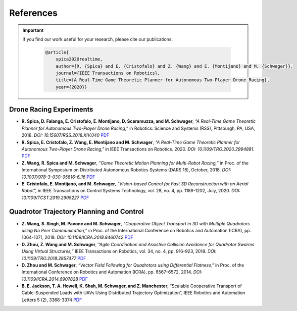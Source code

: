 ==========
References
==========

.. meta::
  :description lang=en: Main page for reference related documentation.

.. important::
  If you find our work useful for your research, please cite our publications.

    .. code-block:: bibtex

        @article{
            spica2020realtime,
            author={R. {Spica} and E. {Cristofalo} and Z. {Wang} and E. {Montijano} and M. {Schwager}},
            journal={IEEE Transactions on Robotics}, 
            title={A Real-Time Game Theoretic Planner for Autonomous Two-Player Drone Racing}, 
            year={2020}}

Drone Racing Experiments
========================

- **R. Spica, D. Falanga, E. Cristofalo, E. Montijano, D. Scaramuzza, and M.
  Schwager**, *“A Real-Time Game Theoretic Planner for Autonomous Two-Player
  Drone Racing,”* in Robotics: Science and Systems (RSS), Pittsburgh, PA, USA,
  2018. *DOI: 10.15607/RSS.2018.XIV.040*
  `PDF <https://msl.stanford.edu/sites/g/files/sbiybj8446/f/rss18_spica.pdf>`_

- **R. Spica, E. Cristofalo, Z. Wang, E. Montijano and M. Schwager**, *"A
  Real-Time Game Theoretic Planner for Autonomous Two-Player Drone Racing,"* in
  IEEE Transactions on Robotics. 2020. *DOI: 10.1109/TRO.2020.2994881.*
  `PDF <https://msl.stanford.edu/sites/g/files/sbiybj8446/f/spica2020realtime.pdf>`_

- **Z. Wang, R. Spica and M. Schwager**, *“Game Theoretic Motion Planning for
  Multi-Robot Racing,”* in Proc. of the International Symposium on Distributed
  Autonomous Robotics Systems (DARS 18), October, 2018. *DOI:
  10.1007/978-3-030-05816-6_16*
  `PDF <https://msl.stanford.edu/sites/g/files/sbiybj8446/f/wang-etal-dars18-mlt-rbt-racing_0.pdf>`_

- **E. Cristofalo, E. Montijano, and M. Schwager**, *"Vision-based Control for
  Fast 3D Reconstruction with an Aerial Robot”,* in IEEE Transactions on Control
  Systems Technology, vol. 28, no. 4, pp. 1189-1202, July, 2020. *DOI:
  10.1109/TCST.2019.2905227*
  `PDF <https://msl.stanford.edu/sites/g/files/sbiybj8446/f/cristofalo2020vision.pdf>`_

Quadrotor Trajectory Planning and Control
=========================================

- **Z. Wang, S. Singh, M. Pavone and M. Schwager**, *“Cooperative Object
  Transport in 3D with Multiple Quadrotors using No Peer Communication,”* in
  Proc. of the International Conference on Robotics and Automation (ICRA), pp.
  1064-1071, 2018. *DOI: 10.1109/ICRA.2018.8460742*
  `PDF <https://msl.stanford.edu/sites/default/files/wang.singh_.pavone.ea_.icra18.pdf>`_

- **D. Zhou, Z. Wang and M. Schwager**, *“Agile Coordination and Assistive
  Collision Avoidance for Quadrotor Swarms Using Virtual Structures,”* IEEE
  Transactions on Robotics, vol. 34, no. 4, pp. 916-923, 2018. *DOI:
  10.1109/TRO.2018.2857477*
  `PDF <https://msl.stanford.edu/sites/default/files/zhou-etal-tro18-structure.pdf>`_

- **D. Zhou and M. Schwager**, *“Vector Field Following for Quadrotors using
  Differential Flatness,”* in Proc. of the International Conference on Robotics
  and Automation (ICRA), pp. 6567-6572, 2014. *DOI: 10.1109/ICRA.2014.6907828*
  `PDF <https://msl.stanford.edu/sites/default/files/zhouschwagericra14quadvectorfield.pdf>`_

- **B. E. Jackson, T. A. Howell, K. Shah, M. Schwager, and Z. Manchester**,
  “Scalable Cooperative Transport of Cable-Suspended Loads with UAVs Using
  Distributed Trajectory Optimization”, IEEE Robotics and Automation Letters 5
  (2), 3368-3374
  `PDF <https://roboticexplorationlab.org/papers/distributed_quads.pdf>`_

.. TODO::
  - Currently get errors for repeating PDF links. Should we make all or part
    of the reference a link to the PDF?
  - Once the updated lab website with filtering options for publications is
    compete, we might want to consider using that directly.